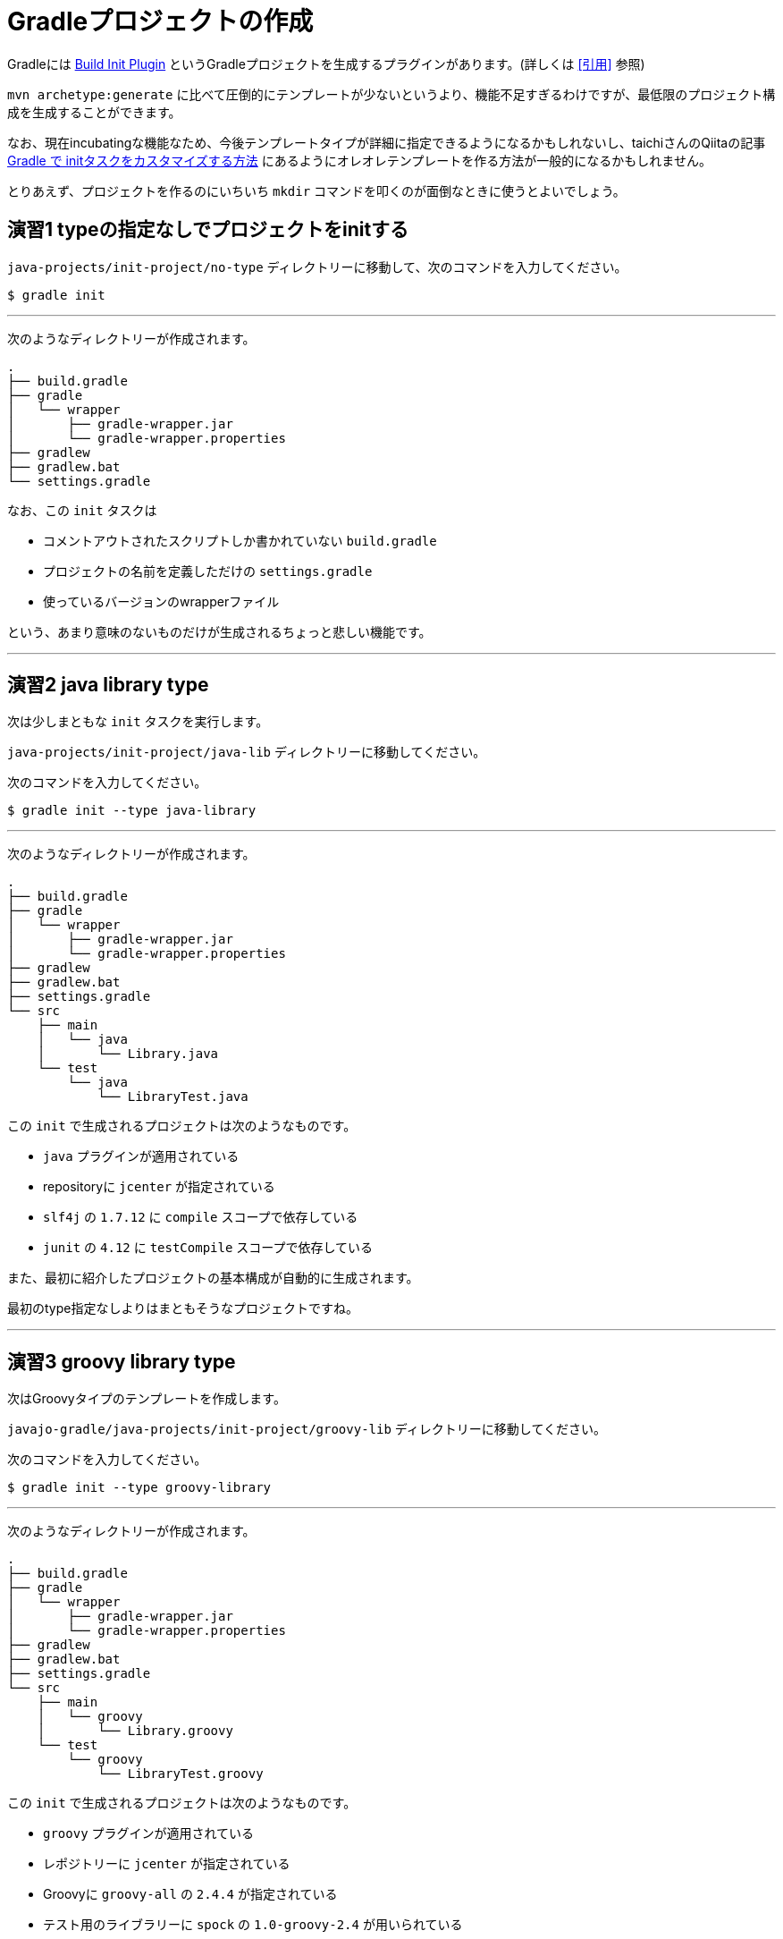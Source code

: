 = Gradleプロジェクトの作成

Gradleには https://docs.gradle.org/current/userguide/build_init_plugin.html[Build Init Plugin] というGradleプロジェクトを生成するプラグインがあります。(詳しくは <<引用>> 参照)

`mvn archetype:generate` に比べて圧倒的にテンプレートが少ないというより、機能不足すぎるわけですが、最低限のプロジェクト構成を生成することができます。

なお、現在incubatingな機能なため、今後テンプレートタイプが詳細に指定できるようになるかもしれないし、taichiさんのQiitaの記事 http://qiita.com/taichi@github/items/a4caab3a31dd5949a045[Gradle で initタスクをカスタマイズする方法] にあるようにオレオレテンプレートを作る方法が一般的になるかもしれません。

とりあえず、プロジェクトを作るのにいちいち `mkdir` コマンドを叩くのが面倒なときに使うとよいでしょう。

== 演習1 typeの指定なしでプロジェクトをinitする

`java-projects/init-project/no-type` ディレクトリーに移動して、次のコマンドを入力してください。

[source]
----
$ gradle init
----

'''

次のようなディレクトリーが作成されます。

[source]
----
.
├── build.gradle
├── gradle
│   └── wrapper
│       ├── gradle-wrapper.jar
│       └── gradle-wrapper.properties
├── gradlew
├── gradlew.bat
└── settings.gradle
----

なお、この `init` タスクは

* コメントアウトされたスクリプトしか書かれていない `build.gradle`
* プロジェクトの名前を定義しただけの `settings.gradle`
* 使っているバージョンのwrapperファイル

という、あまり意味のないものだけが生成されるちょっと悲しい機能です。

'''

== 演習2 java library type

次は少しまともな `init` タスクを実行します。

`java-projects/init-project/java-lib` ディレクトリーに移動してください。

次のコマンドを入力してください。

[source]
----
$ gradle init --type java-library
----

'''

次のようなディレクトリーが作成されます。

[source]
----
.
├── build.gradle
├── gradle
│   └── wrapper
│       ├── gradle-wrapper.jar
│       └── gradle-wrapper.properties
├── gradlew
├── gradlew.bat
├── settings.gradle
└── src
    ├── main
    │   └── java
    │       └── Library.java
    └── test
        └── java
            └── LibraryTest.java
----

この `init` で生成されるプロジェクトは次のようなものです。

* `java` プラグインが適用されている
* repositoryに `jcenter` が指定されている
* `slf4j` の `1.7.12` に `compile` スコープで依存している
* `junit` の `4.12` に `testCompile` スコープで依存している

また、最初に紹介したプロジェクトの基本構成が自動的に生成されます。

最初のtype指定なしよりはまともそうなプロジェクトですね。

'''

== 演習3 groovy library type

次はGroovyタイプのテンプレートを作成します。

`javajo-gradle/java-projects/init-project/groovy-lib` ディレクトリーに移動してください。

次のコマンドを入力してください。

[source]
----
$ gradle init --type groovy-library
----

'''

次のようなディレクトリーが作成されます。

[source]
----
.
├── build.gradle
├── gradle
│   └── wrapper
│       ├── gradle-wrapper.jar
│       └── gradle-wrapper.properties
├── gradlew
├── gradlew.bat
├── settings.gradle
└── src
    ├── main
    │   └── groovy
    │       └── Library.groovy
    └── test
        └── groovy
            └── LibraryTest.groovy
----

この `init` で生成されるプロジェクトは次のようなものです。

* `groovy` プラグインが適用されている
* レポジトリーに `jcenter` が指定されている
* Groovyに `groovy-all` の `2.4.4` が指定されている
* テスト用のライブラリーに `spock` の `1.0-groovy-2.4` が用いられている
* テスト用のライブラリーに `junit` の `4.12` が用いられている(transitive dependencyで実は指定する必要がないのは内緒だよ)

== 演習4 Scala library type

Gradleはsbtほど厳密ではない(らしい)けど、Scalaプロジェクトのビルドも可能です。

ということで、Scalaタイプのプロジェクトの `init` タスクもあります。

`javajo-gradle/java-projects/init-project/scala-lib` ディレクトリーに移動してください。

次のコマンドを入力してください。

[source]
----
$ gradle init --type scala-library
----

'''

次のようなディレクトリーが作成されます。

[source]
----
.
├── build.gradle
├── gradle
│   └── wrapper
│       ├── gradle-wrapper.jar
│       └── gradle-wrapper.properties
├── gradlew
├── gradlew.bat
├── settings.gradle
└── src
    ├── main
    │   └── scala
    │       └── Library.scala
    └── test
        └── scala
            └── LibrarySuite.scala
----

この `init` タスクで生成されるプロジェクトは次のようなものです。

* `scala` プラグインが適用されている
* `jcenter` がレポジトリーに指定されている
* Scalaのバージョンは `2.11.7`
* テスト用のライブラリーに `scalatest_2.11` のバージョン `2.2.5` が用いられている
* テスト用のライブラリーに `junit` の `4.12` が用いられている
* テストのランタイムライブラリーに `scala-xml_2.11` のバージョン `1.0.5` が用いられている

'''

= テンプレート作成後

混みいったプロジェクトでなければ、次のような作業の後にプロジェクトの作成がスムーズに行きます。

* プロジェクトの情報を `build.gradle` に入力。
* `gradle.properties` にデーモン利用フラグを設定する。
* いらないファイル `Library.(java|groovy|scala)` を削除する
* パッケージ階層を構築
* お好みの依存ライブラリーを設定する
* お好みのプラグインを適用する

== 引用

.https://docs.gradle.org/current/userguide/build_init_plugin.html[Build Init Plugin] より引用
[quote, 'https://docs.gradle.org/current/userguide/build_init_plugin.html[Build Init Plugin]']
----
The Build Init plugin is an automatically applied plugin, which means you do not need to apply it explicitly. To use the plugin, simply execute the task named init where you would like to create the Gradle build. There is no need to create a “stub” build.gradle file in order to apply the plugin.
----

.意訳
----
init プラグインは自動的に適用されるプラグインです。つまり明示的に適用すると宣言しなくて良いのです。このプラグインを使うには、Gradleプロジェクトを作りたいディレクトリーで init タスクを実行すればよいだけです。これを使うには、事前に build.gradle ファイルを用意する必要はありません。
----

Gradleは単なるタスク実行基盤であって、プラグインを適用して初めてタスクやその他の便利な機能を利用することができます。 `build.gradle` ファイルのない状態においては、唯一 `Build init` プラグインのみが適用された状態になっています。
プラグインなどについては、この後に説明していきます。
